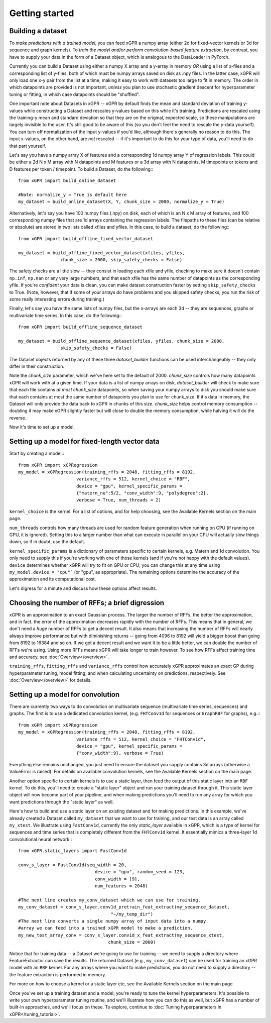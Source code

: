 Getting started
======================================

Building a dataset
---------------------

To *make predictions with a trained model*, you can feed xGPR a
numpy array (either 2d for fixed-vector kernels or 3d for sequence and
graph kernels). To *train the model and/or perform
convolution-based feature extraction*, by contrast, you have to supply your
data in the form of a Dataset object, which is
analogous to the DataLoader in PyTorch.

Currently you can build a Dataset using either a numpy X array and a y-array
in memory *OR* using a list of x-files and a corresponding list of y-files,
both of which must be numpy arrays saved on disk as .npy files. In the latter
case, xGPR will only load one x-y pair from the list at a time, making it easy
to work with datasets too large to fit in memory. The order in which datapoints
are provided is not important, *unless* you plan to use stochastic gradient
descent for hyperparameter tuning or fitting, in which case datapoints should
be "shuffled".

One important note about Datasets in xGPR -- xGPR by default
finds the mean and standard deviation of training y-values while
constructing a Dataset and rescales
y-values based on this while it's training. Predictions are rescaled
using the training-y mean and standard deviation so that they are on
the original, expected scale, so these manipulations are largely
invisible to the user. It's still good to be aware of this (so you
don't feel the need to rescale the y-data yourself). You can turn
off normalization of the input y-values if you'd like, although
there's generally no reason to do this. The input x-values,
on the other hand, are *not* rescaled -- if it's important to
do this for your type of data, you'll need to do that part yourself.

Let's say you have a numpy array X of features and a corresponding 1d numpy
array Y of regression labels. This could be either a 2d N x M array
with N datapoints and M features or a 3d array with N datapoints, M timepoints or
tokens and D features per token / timepoint.
To build a Dataset, do the following:::

  from xGPR import build_online_dataset
  
  #Note: normalize_y = True is default here
  my_dataset = build_online_dataset(X, Y, chunk_size = 2000, normalize_y = True)



Alternatively, let's say you have 100 numpy files (.npy) on disk, each of which
is an N x M array of features, and 100 corresponding numpy files that are 1d
arrays containing the regression labels. The filepaths to these files (can be
relative or absolute) are stored in two lists called xfiles and yfiles. In this
case, to build a dataset, do the following:::
  
  from xGPR import build_offline_fixed_vector_dataset
  
  my_dataset = build_offline_fixed_vector_dataset(xfiles, yfiles,
                  chunk_size = 2000, skip_safety_checks = False)


The safety checks are a little slow -- they consist in loading
each xfile and yfile, checking to make sure it doesn't contain ``np.inf``,
``np.nan`` or any very large numbers, and that each
xfile has the same number of datapoints as the corresponding yfile.
If you're *confident* your data is clean, you can make dataset construction
faster by setting ``skip_safety_checks`` to True. (Note, however, that if some
of your arrays *do* have problems and you skipped safety checks, you run
the risk of some really interesting errors during training.)

Finally, let's say you have the same lists of numpy files, but the x-arrays are each
3d -- they are sequences, graphs or multivariate time series. In this case, do
the following:::

  from xGPR import build_offline_sequence_dataset
  
  my_dataset = build_offline_sequence_dataset(xfiles, yfiles, chunk_size = 2000,
                  skip_safety_checks = False)


The Dataset objects returned by any of these three `dataset_builder` functions
can be used interchangeably -- they only differ in their construction.

Note the `chunk_size` parameter, which we've here set to the default of 2000.
`chunk_size` controls how many datapoints xGPR will work with at a given time.
If your data is a list of numpy arrays on disk, `dataset_builder` will check
to make sure that each file contains *at most* `chunk_size` datapoints, so when
saving your numpy arrays to disk you should make sure that each contains at
most the same number of datapoints you plan to use for chunk_size. If it's
data in memory, the Dataset will only provide the data back to xGPR in chunks
of this size. `chunk_size` helps control memory consumption -- doubling it
may make xGPR slightly faster but will close to double the memory consumption,
while halving it will do the reverse.

Now it's time to set up a model.


Setting up a model for fixed-length vector data
-------------------------------------------------

Start by creating a model:::

  from xGPR import xGPRegression
  my_model = xGPRegression(training_rffs = 2048, fitting_rffs = 8192,
                        variance_rffs = 512, kernel_choice = "RBF",
                        device = "gpu", kernel_specific_params =
                        {"matern_nu":5/2, "conv_width":9, "polydegree":2},
                        verbose = True, num_threads = 2)


``kernel_choice`` is the kernel. For a list of options, and for help choosing, see
the Available Kernels section on the main page.

``num_threads`` controls how many threads are used for random feature generation
when running on CPU (if running on GPU, it is ignored). Setting this to a larger
number than what can execute in parallel on your CPU will actually slow things down,
so if in doubt, use the default.

``kernel_specific_params`` is a dictionary of parameters specific to certain
kernels, e.g. Matern and 1d convolution. You only need to supply this
if you're working with one of those kernels (and if you're not happy with
the default values). ``device`` determines whether xGPR will try to fit on
GPU or CPU; you can change this at any time using ``my_model.device = "cpu"```
(or "gpu", as appropriate). The remaining options determine the accuracy of the
approximation and its computational cost.

Let's digress for a minute and discuss how these options affect results.

Choosing the number of RFFs; a brief digression
-----------------------------------------------

xGPR is an approximation to an exact Gaussian process. The larger the number of
RFFs, the better the approximation, and in fact, the error of the approximation
decreases rapidly with the number of RFFs. This means that in general,
we don't need a *huge* number of RFFs to get a decent result. It also means
that increasing the number of RFFs will nearly always improve performance
but with diminishing returns -- going from 4096 to 8192 will yield a bigger boost
than going from 8192 to 16384 and so on. If we get a decent
result and we want it to be a little better, we can double the number of RFFs
we're using. Using more RFFs means xGPR will take longer to train however. To
see how RFFs affect training time and accuracy, see :doc:`Overview</overview>`.

``training_rffs``, ``fitting_rffs`` and ``variance_rffs`` control how accurately
xGPR approximates an exact GP during hyperparameter tuning, model fitting, and
when calculating uncertainty on predictions, respectively. See
:doc:`Overview</overview>` for details.


Setting up a model for convolution
---------------------------------------------

There are currently two ways to do convolution on multivariate sequence
(multivariate time series, sequences) and graphs. The first is to use
a dedicated convolution kernel, (e.g. ``FHTConv1d`` for sequences
or ``GraphRBF`` for graphs), e.g.:::

  from xGPR import xGPRegression
  my_model = xGPRegression(training_rffs = 2048, fitting_rffs = 8192,
                        variance_rffs = 512, kernel_choice = "FHTConv1d",
                        device = "gpu", kernel_specific_params =
                        {"conv_width":9}, verbose = True)

Everything else remains unchanged, you just need to ensure the dataset
you supply contains 3d arrays (otherwise a ValueError is raised). For
details on available convolution kernels, see the
Available Kernels section on the main page.

Another option specific to certain kernels is to use a static layer,
then feed the output of this static layer into an ``RBF`` kernel.
To do this, you'll 
need to create a "static layer" object and run your training
dataset through it. This static layer object will now become
part of your pipeline, and when making predictions you'll need to run any
array for which you want predictions through the "static layer"
as well.

Here's how to build and use a static layer on an existing
dataset and for making predictions. In this example, we've
already created a Dataset called ``my_dataset`` that we want
to use for training, and our test data is an array called
``my_xtest``. We illustrate using ``FastConv1d``, currently
the only `static_layer` available in xGPR, which is a type
of kernel for sequences and time series that is completely
different from the ``FHTConv1d`` kernel. It essentially mimics
a three-layer 1d convolutional neural network:::

  from xGPR.static_layers import FastConv1d

  conv_s_layer = FastConv1d(seq_width = 20,
                               device = "gpu", random_seed = 123,
                               conv_width = [9],
                               num_features = 2048)

  #The next line creates my_conv_dataset which we can use for training. 
  my_conv_dataset = conv_s_layer.conv1d_pretrain_feat_extract(my_sequence_dataset,
                                     "~/my_temp_dir")
  #The next line converts a single numpy array of input data into a numpy
  #array we can feed into a trained xGPR model to make a prediction.
  my_new_test_array_conv = conv_s_layer.conv1d_x_feat_extract(my_sequence_xtest,
                                    chunk_size = 2000)

Notice that for training data -- a Dataset we're going to use for training -- we need to supply
a directory where FeatureExtractor can save the results. The returned Dataset
(e.g., ``my_conv_dataset``) can be used for training an xGPR model with
an ``RBF`` kernel. For any arrays where you want to make predictions,
you do not need to supply a directory -- the feature extraction is
performed in memory.

For more on how to choose a kernel or a static layer etc,
see the Available Kernels section on the main page.


Once you've set up a training dataset and a model, you're ready to tune
the kernel hyperparameters. It's possible to write your own hyperparameter
tuning routine, and we'll illustrate how you can do this as well, but xGPR has a
number of built-in approaches, and we'll focus on these.
To explore, continue to :doc:`Tuning hyperparameters in xGPR</tuning_tutorial>`.
